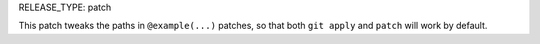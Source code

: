 RELEASE_TYPE: patch

This patch tweaks the paths in ``@example(...)`` patches, so that
both ``git apply`` and ``patch`` will work by default.
